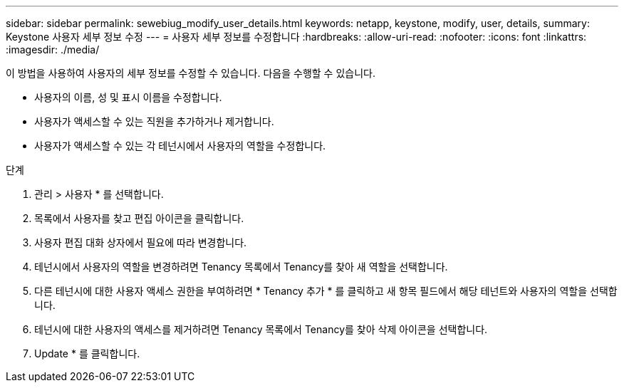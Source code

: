 ---
sidebar: sidebar 
permalink: sewebiug_modify_user_details.html 
keywords: netapp, keystone, modify, user, details, 
summary: Keystone 사용자 세부 정보 수정 
---
= 사용자 세부 정보를 수정합니다
:hardbreaks:
:allow-uri-read: 
:nofooter: 
:icons: font
:linkattrs: 
:imagesdir: ./media/


[role="lead"]
이 방법을 사용하여 사용자의 세부 정보를 수정할 수 있습니다. 다음을 수행할 수 있습니다.

* 사용자의 이름, 성 및 표시 이름을 수정합니다.
* 사용자가 액세스할 수 있는 직원을 추가하거나 제거합니다.
* 사용자가 액세스할 수 있는 각 테넌시에서 사용자의 역할을 수정합니다.


.단계
. 관리 > 사용자 * 를 선택합니다.
. 목록에서 사용자를 찾고 편집 아이콘을 클릭합니다.
. 사용자 편집 대화 상자에서 필요에 따라 변경합니다.
. 테넌시에서 사용자의 역할을 변경하려면 Tenancy 목록에서 Tenancy를 찾아 새 역할을 선택합니다.
. 다른 테넌시에 대한 사용자 액세스 권한을 부여하려면 * Tenancy 추가 * 를 클릭하고 새 항목 필드에서 해당 테넌트와 사용자의 역할을 선택합니다.
. 테넌시에 대한 사용자의 액세스를 제거하려면 Tenancy 목록에서 Tenancy를 찾아 삭제 아이콘을 선택합니다.
. Update * 를 클릭합니다.

